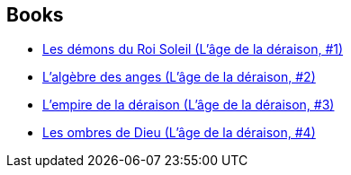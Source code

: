 :jbake-type: post
:jbake-status: published
:jbake-title: Greg Keyes
:jbake-tags: author
:jbake-date: 2004-09-22
:jbake-depth: ../../
:jbake-uri: goodreads/authors/12949.adoc
:jbake-bigImage: https://images.gr-assets.com/authors/1215553930p5/12949.jpg
:jbake-source: https://www.goodreads.com/author/show/12949
:jbake-style: goodreads goodreads-author no-index

## Books
* link:../books/9782266163248.html[Les démons du Roi Soleil (L'âge de la déraison, #1)]
* link:../books/9782266163255.html[L'algèbre des anges (L'âge de la déraison, #2)]
* link:../books/9782266163262.html[L'empire de la déraison (L'âge de la déraison, #3)]
* link:../books/9782266163279.html[Les ombres de Dieu (L'âge de la déraison, #4)]